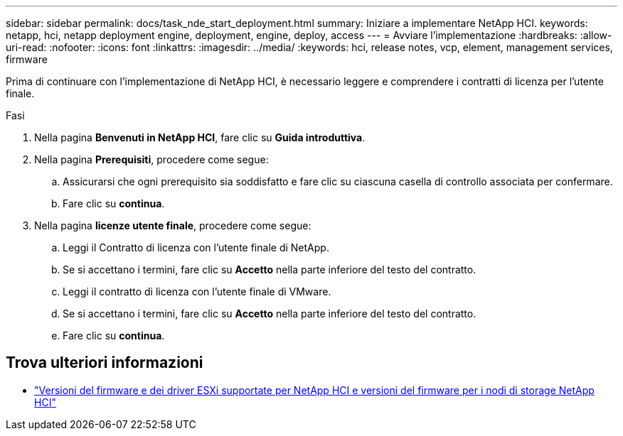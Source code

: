 ---
sidebar: sidebar 
permalink: docs/task_nde_start_deployment.html 
summary: Iniziare a implementare NetApp HCI. 
keywords: netapp, hci, netapp deployment engine, deployment, engine, deploy, access 
---
= Avviare l'implementazione
:hardbreaks:
:allow-uri-read: 
:nofooter: 
:icons: font
:linkattrs: 
:imagesdir: ../media/
:keywords: hci, release notes, vcp, element, management services, firmware


[role="lead"]
Prima di continuare con l'implementazione di NetApp HCI, è necessario leggere e comprendere i contratti di licenza per l'utente finale.

.Fasi
. Nella pagina *Benvenuti in NetApp HCI*, fare clic su *Guida introduttiva*.
. Nella pagina *Prerequisiti*, procedere come segue:
+
.. Assicurarsi che ogni prerequisito sia soddisfatto e fare clic su ciascuna casella di controllo associata per confermare.
.. Fare clic su *continua*.


. Nella pagina *licenze utente finale*, procedere come segue:
+
.. Leggi il Contratto di licenza con l'utente finale di NetApp.
.. Se si accettano i termini, fare clic su *Accetto* nella parte inferiore del testo del contratto.
.. Leggi il contratto di licenza con l'utente finale di VMware.
.. Se si accettano i termini, fare clic su *Accetto* nella parte inferiore del testo del contratto.
.. Fare clic su *continua*.




[discrete]
== Trova ulteriori informazioni

* link:firmware_driver_versions.html["Versioni del firmware e dei driver ESXi supportate per NetApp HCI e versioni del firmware per i nodi di storage NetApp HCI"]

